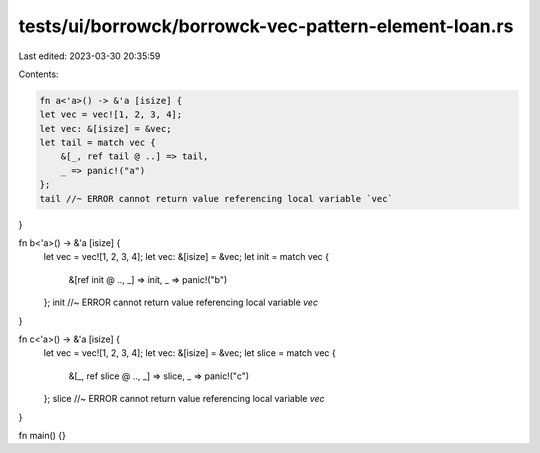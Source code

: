 tests/ui/borrowck/borrowck-vec-pattern-element-loan.rs
======================================================

Last edited: 2023-03-30 20:35:59

Contents:

.. code-block:: rs

    fn a<'a>() -> &'a [isize] {
    let vec = vec![1, 2, 3, 4];
    let vec: &[isize] = &vec;
    let tail = match vec {
        &[_, ref tail @ ..] => tail,
        _ => panic!("a")
    };
    tail //~ ERROR cannot return value referencing local variable `vec`
}

fn b<'a>() -> &'a [isize] {
    let vec = vec![1, 2, 3, 4];
    let vec: &[isize] = &vec;
    let init = match vec {
        &[ref init @ .., _] => init,
        _ => panic!("b")
    };
    init //~ ERROR cannot return value referencing local variable `vec`
}

fn c<'a>() -> &'a [isize] {
    let vec = vec![1, 2, 3, 4];
    let vec: &[isize] = &vec;
    let slice = match vec {
        &[_, ref slice @ .., _] => slice,
        _ => panic!("c")
    };
    slice //~ ERROR cannot return value referencing local variable `vec`
}

fn main() {}


